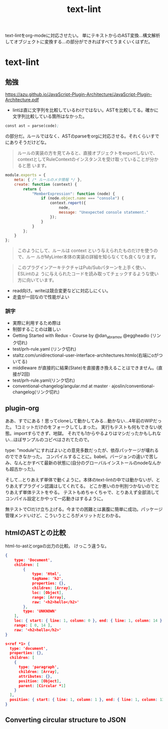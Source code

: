 #+title: text-lint

text-lintをorg-modeに対応させたい。
単にテキストからのAST変換…構文解析してオブジェクトに変換する…の部分ができればすべてうまくいくはずだ。

* text-lint
** 勉強
https://azu.github.io/JavaScript-Plugin-Architecture/JavaScript-Plugin-Architecture.pdf
- lintは直に文字列を比較しているわけではない。ASTを比較してる。確かに文字列比較している箇所はなかった。

#+begin_src emacs-lisp
const ast = parse(code);
#+end_src
の部分だ。ルールではなく、ASTのparseをorgに対応させる。それくらいすでにありそうだけどな。

#+begin_quote
ルールの実装の方を見てみると、直接オブジェクトをexportしないで、
contextとしてRuleContextのインスタンスを受け取っていることが分かると思
います。
#+end_quote

#+begin_src js
module.exports = {
    meta: { /* ルールのメタ情報 */ },
    create: function (context) {
        return {
            "MemberExpression": function (node) {
                if (node.object.name === "console") {
                    context.report({
                        node,
                        message: "Unexpected console statement."
                    });
                }
            }
        };
    }
};
#+end_src

#+begin_quote
このようにして、ルールは context という与えられたものだけを使うので、ルー
ルがMyLinter本体の実装の詳細を知らなくても良くなります。
#+end_quote

#+begin_quote
このプラグインアーキテクチャはPub/Subパターンを上手く使い、 ESLintのよ
うに与えられたコードを読み取ってチェックするような使い方に向いています。
#+end_quote

- read向け。writeは競合変更などに対応しにくい。
- 走査が一回なので性能がよい
*** 誤字
- 実際に利⽤するため際は
- 制御することのは難しい
- Getting Started with Redux - Course by @dan_abramov @eggheadio (リンク切れ)
- test/prh-rule.yaml (リンク切れ)
- staltz.com/unidirectional-user-interface-architectures.htmlo(右端にoがついてる)
- middleware が直接的に結果(State)を直接書き換えることはできません。(直接が2回)
- test/prh-rule.yaml(リンク切れ)
- conventional-changelog/angular.md at master · ajoslin/conventional-changelog(リンク切れ)
** plugin-org

ああ、すでにある！思ってcloneして動かしてみる…動かない…4年前のWIPだった。
1コミットだけのをフォークしてしまった。
実行もテストも何もできない状態。importすらできず、地獄。
それでも1からやるよりはマシだったかもしれない…ほぼサンプルのコピペはされてたので。

type: "module"にすればよいとの意見多数だったが、依存パッケージが壊れるのでできなかった。
コンパイルすることに。babel。バージョンの違いで苦しみ、なんとかすべて最新の状態に(自分のグローバルインストールのnodeなんかも超古かった)。

そして…とりあえず単体で動くように。本体のtext-lintの中では動かないが、とりあえずプラグイン認識はしてくれてる。
どこか悪いのか判別つかないのでとりあえず単体テストをやる。
テストもめちゃくちゃで、とりあえず全部消してコンパイル設定とかやって一応動きはするように。

無テストでCIだけ立ち上げる。今までの困難とは裏腹に簡単に成功。パッケージ管理メンドいけど、こういうところがメリットだとわかる。
** htmlのASTとの比較
html-to-astとorgaの出力の比較。
けっこう違うな。

#+begin_src json
  {
      type: 'Document',
      children: [
          {
              type: 'Html',
              tagName: 'h2',
              properties: {},
              children: [Array],
              loc: [Object],
              range: [Array],
              raw: '<h2>hello</h2>'
          },
          type: 'UNKNOWN'
      ],
      loc: { start: { line: 1, column: 0 }, end: { line: 1, column: 14 } },
      range: [ 0, 14 ],
      raw: '<h2>hello</h2>'
  }
#+end_src

#+begin_src json
  s<ref *1> {
    type: 'document',
    properties: {},
    children: [
      {
        type: 'paragraph',
        children: [Array],
        attributes: {},
        position: [Object],
        parent: [Circular *1]
      }
    ],
    position: { start: { line: 1, column: 1 }, end: { line: 1, column: 13 } }
  }
#+end_src
** Converting circular structure to JSON
